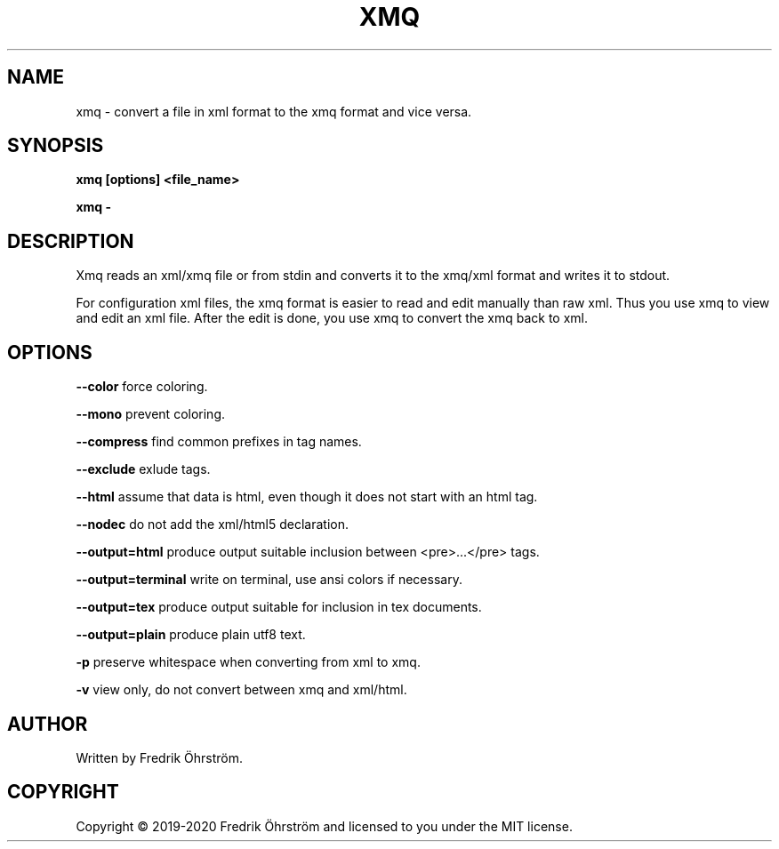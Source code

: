 .TH XMQ 1
.SH NAME
xmq \- convert a file in xml format to the xmq format and vice versa.

.SH SYNOPSIS
.B xmq [options] <file_name>

.B xmq -

.SH DESCRIPTION

Xmq reads an xml/xmq file or from stdin and converts it to the xmq/xml
format and writes it to stdout.

For configuration xml files, the xmq format is easier to read and edit
manually than raw xml. Thus you use xmq to view and edit an xml file.
After the edit is done, you use xmq to convert the xmq back to xml.

.SH OPTIONS

\fB\--color\fR force coloring.

\fB\--mono\fR prevent coloring.

\fB\--compress\fR find common prefixes in tag names.

\fB\--exclude\fR exlude tags.

\fB\--html\fR assume that data is html, even though it does not start with an html tag.

\fB\--nodec\fR do not add the xml/html5 declaration.

\fB\--output=html\fR produce output suitable inclusion between <pre>...</pre> tags.

\fB\--output=terminal\fR write on terminal, use ansi colors if necessary.

\fB\--output=tex\fR produce output suitable for inclusion in tex documents.

\fB\--output=plain\fR produce plain utf8 text.

\fB\-p\fR preserve whitespace when converting from xml to xmq.

\fB\-v\fR view only, do not convert between xmq and xml/html.

.SH AUTHOR
Written by Fredrik Öhrström.

.SH COPYRIGHT
Copyright \(co 2019-2020 Fredrik Öhrström and licensed to you under the MIT license.
